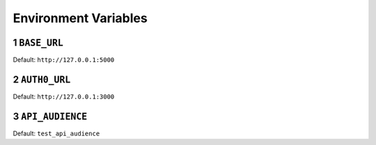 .. sectnum::

Environment Variables
======================

.. _base_url:
``BASE_URL``
--------------
Default: ``http://127.0.0.1:5000``

.. _auth0_url:
``AUTH0_URL``
---------------
Default: ``http://127.0.0.1:3000``

.. _api_audience:
``API_AUDIENCE``
-----------------
Default: ``test_api_audience``